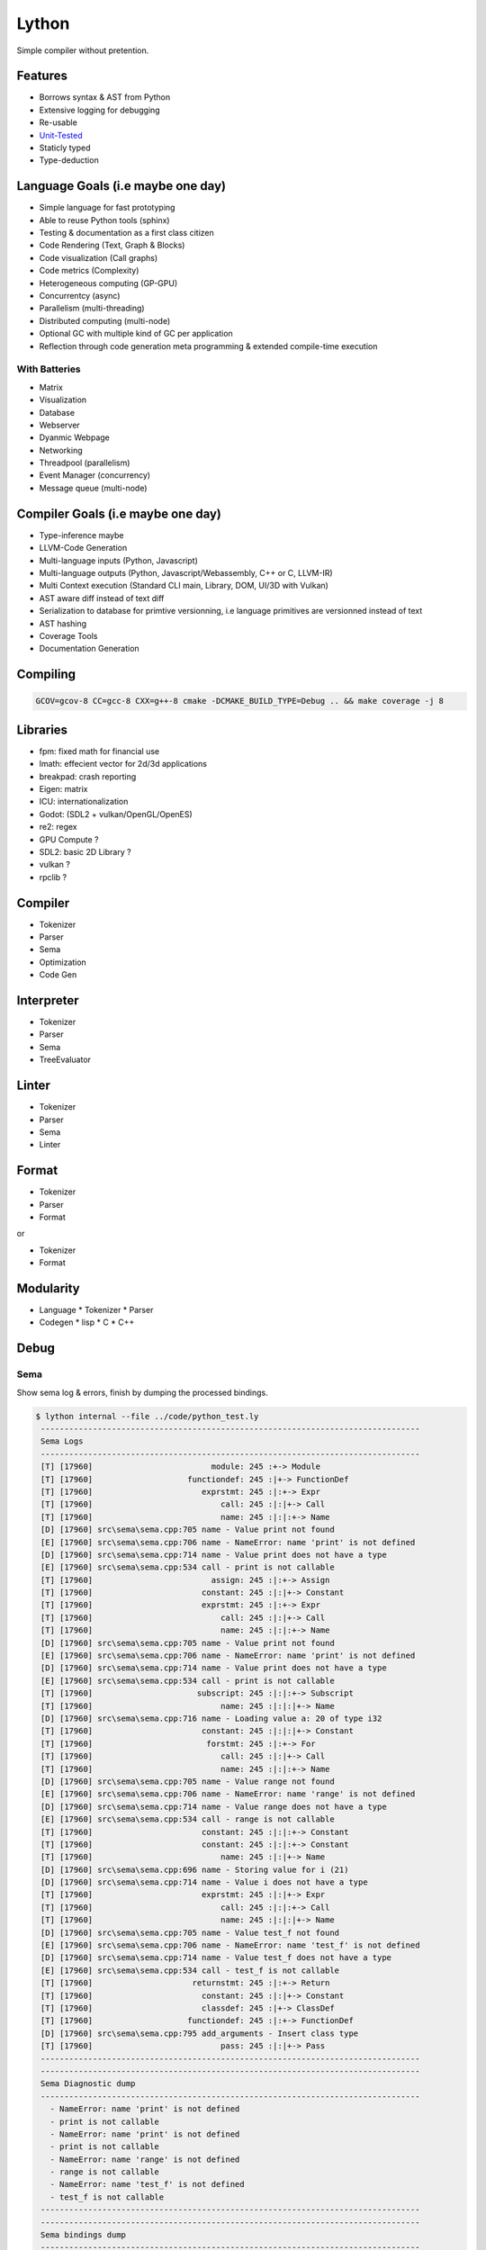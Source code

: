 Lython
======

Simple compiler without pretention.


Features
--------

* Borrows syntax & AST from Python
* Extensive logging for debugging
* Re-usable
* `Unit-Tested <https://delaunay.github.io/lython>`_
* Staticly typed
* Type-deduction


Language Goals (i.e maybe one day)
----------------------------------

* Simple language for fast prototyping
* Able to reuse Python tools (sphinx)
* Testing & documentation as a first class citizen
* Code Rendering (Text, Graph & Blocks)
* Code visualization (Call graphs)
* Code metrics (Complexity)
* Heterogeneous computing (GP-GPU)
* Concurrentcy (async)
* Parallelism (multi-threading)
* Distributed computing (multi-node)
* Optional GC with multiple kind of GC per application
* Reflection through code generation
  meta programming & extended compile-time execution


With Batteries
^^^^^^^^^^^^^^

* Matrix
* Visualization
* Database
* Webserver
* Dyanmic Webpage
* Networking
* Threadpool (parallelism)
* Event Manager (concurrency)
* Message queue (multi-node)

Compiler Goals (i.e maybe one day)
----------------------------------

* Type-inference maybe
* LLVM-Code Generation
* Multi-language inputs (Python, Javascript)
* Multi-language outputs (Python, Javascript/Webassembly, C++ or C, LLVM-IR)
* Multi Context execution (Standard CLI main, Library, DOM, UI/3D with Vulkan)
* AST aware diff instead of text diff
* Serialization to database for primtive versionning,
  i.e language primitives are versionned instead of text
* AST hashing
* Coverage Tools
* Documentation Generation


Compiling
---------

.. code-block:: bash

   GCOV=gcov-8 CC=gcc-8 CXX=g++-8 cmake -DCMAKE_BUILD_TYPE=Debug .. && make coverage -j 8


Libraries
---------

* fpm: fixed math for financial use
* lmath: effecient vector for 2d/3d applications
* breakpad: crash reporting
* Eigen: matrix
* ICU: internationalization
* Godot: (SDL2 + vulkan/OpenGL/OpenES)
* re2: regex


* GPU Compute ?
* SDL2: basic 2D Library ?
* vulkan  ?
* rpclib ?

Compiler
--------

* Tokenizer
* Parser
* Sema
* Optimization
* Code Gen

Interpreter
-----------


* Tokenizer
* Parser
* Sema
* TreeEvaluator

Linter
------

* Tokenizer
* Parser
* Sema
* Linter


Format
------

* Tokenizer
* Parser
* Format

or

* Tokenizer
* Format

Modularity
----------

* Language
  * Tokenizer
  * Parser

* Codegen
  * lisp
  * C
  * C++


Debug
-----

Sema
^^^^

Show sema log & errors, finish by dumping the processed bindings.

.. code-block:: Python

   $ lython internal --file ../code/python_test.ly
    --------------------------------------------------------------------------------
    Sema Logs
    --------------------------------------------------------------------------------
    [T] [17960]                         module: 245 :+-> Module
    [T] [17960]                    functiondef: 245 :|+-> FunctionDef
    [T] [17960]                       exprstmt: 245 :|:+-> Expr
    [T] [17960]                           call: 245 :|:|+-> Call
    [T] [17960]                           name: 245 :|:|:+-> Name
    [D] [17960] src\sema\sema.cpp:705 name - Value print not found
    [E] [17960] src\sema\sema.cpp:706 name - NameError: name 'print' is not defined
    [D] [17960] src\sema\sema.cpp:714 name - Value print does not have a type
    [E] [17960] src\sema\sema.cpp:534 call - print is not callable
    [T] [17960]                         assign: 245 :|:+-> Assign
    [T] [17960]                       constant: 245 :|:|+-> Constant
    [T] [17960]                       exprstmt: 245 :|:+-> Expr
    [T] [17960]                           call: 245 :|:|+-> Call
    [T] [17960]                           name: 245 :|:|:+-> Name
    [D] [17960] src\sema\sema.cpp:705 name - Value print not found
    [E] [17960] src\sema\sema.cpp:706 name - NameError: name 'print' is not defined
    [D] [17960] src\sema\sema.cpp:714 name - Value print does not have a type
    [E] [17960] src\sema\sema.cpp:534 call - print is not callable
    [T] [17960]                      subscript: 245 :|:|:+-> Subscript
    [T] [17960]                           name: 245 :|:|:|+-> Name
    [D] [17960] src\sema\sema.cpp:716 name - Loading value a: 20 of type i32
    [T] [17960]                       constant: 245 :|:|:|+-> Constant
    [T] [17960]                        forstmt: 245 :|:+-> For
    [T] [17960]                           call: 245 :|:|+-> Call
    [T] [17960]                           name: 245 :|:|:+-> Name
    [D] [17960] src\sema\sema.cpp:705 name - Value range not found
    [E] [17960] src\sema\sema.cpp:706 name - NameError: name 'range' is not defined
    [D] [17960] src\sema\sema.cpp:714 name - Value range does not have a type
    [E] [17960] src\sema\sema.cpp:534 call - range is not callable
    [T] [17960]                       constant: 245 :|:|:+-> Constant
    [T] [17960]                       constant: 245 :|:|:+-> Constant
    [T] [17960]                           name: 245 :|:|+-> Name
    [D] [17960] src\sema\sema.cpp:696 name - Storing value for i (21)
    [D] [17960] src\sema\sema.cpp:714 name - Value i does not have a type
    [T] [17960]                       exprstmt: 245 :|:|+-> Expr
    [T] [17960]                           call: 245 :|:|:+-> Call
    [T] [17960]                           name: 245 :|:|:|+-> Name
    [D] [17960] src\sema\sema.cpp:705 name - Value test_f not found
    [E] [17960] src\sema\sema.cpp:706 name - NameError: name 'test_f' is not defined
    [D] [17960] src\sema\sema.cpp:714 name - Value test_f does not have a type
    [E] [17960] src\sema\sema.cpp:534 call - test_f is not callable
    [T] [17960]                     returnstmt: 245 :|:+-> Return
    [T] [17960]                       constant: 245 :|:|+-> Constant
    [T] [17960]                       classdef: 245 :|+-> ClassDef
    [T] [17960]                    functiondef: 245 :|:+-> FunctionDef
    [D] [17960] src\sema\sema.cpp:795 add_arguments - Insert class type
    [T] [17960]                           pass: 245 :|:|+-> Pass
    --------------------------------------------------------------------------------
    --------------------------------------------------------------------------------
    Sema Diagnostic dump
    --------------------------------------------------------------------------------
      - NameError: name 'print' is not defined
      - print is not callable
      - NameError: name 'print' is not defined
      - print is not callable
      - NameError: name 'range' is not defined
      - range is not callable
      - NameError: name 'test_f' is not defined
      - test_f is not callable
    --------------------------------------------------------------------------------
    --------------------------------------------------------------------------------
    Sema bindings dump
    --------------------------------------------------------------------------------
        -----------------------------------------+----------------------+---------------------
        name                                     | type                 | value
        -----------------------------------------+----------------------+---------------------
      0                                     Type |                 Type | Type
      1                                     None |                 Type | None
      2                                       i8 |                 Type | i8
      3                                      i16 |                 Type | i16
      4                                      i32 |                 Type | i32
      5                                      i64 |                 Type | i64
      6                                      f32 |                 Type | f32
      7                                      f64 |                 Type | f64
      8                                       u8 |                 Type | u8
      9                                      u16 |                 Type | u16
     10                                      u32 |                 Type | u32
     11                                      u64 |                 Type | u64
     12                                      str |                 Type | str
     13                                     bool |                 Type | bool
     14                                   Module |                 Type | Module
     15                                     None |                 None | None
     16                                     True |                 bool | True
     17                                    False |                 bool | False
     18                             function_def |       (None) -> None | def function_def(a):
                                                 |                      |     print()
                                                 |                      |     a = 2
                                                 |                      |     print(a[2])
                                                 |                      |     for i in range(0, 10):
                                                 |                      |         test_f()
                                                 |                      |     return 0
     19                                     Name |                 Type | class Name:
                                                 |                      |     def add(self):
                                                 |                      |         pass
     20                                 Name.add |       (Name) -> None | def add(self):
                                                 |                      |     pass
        -----------------------------------------+----------------------+---------------------


Parsing
^^^^^^^

Stop after parsing the file, show log trace and dump the parsed module

.. code-block:: Python

   $ lython internal --file ../code/python_test.ly --parsing

  [I] [33856] src\cli\commands\internal.cpp:52 main - Enter
  ================================================================================
  Parsing Trace
  --------------------------------------------------------------------------------
  [T] [33856]                     parse_body: 148 +-> tok_newline: -5 - ``
  [T] [33856]                parse_statement:1917 :+-> tok_def: -10 - ``
  [T] [33856]        parse_statement_primary:1972 :|+-> tok_def: -10 - ``
  [T] [33856]             parse_function_def: 193 :|+-> tok_def: -10 - ``
  [T] [33856]                parse_arguments:1373 :|:+-> tok_identifier: -1 - `a`
  [T] [33856]                     parse_body: 148 :|:+-> tok_identifier: -1 - `print`
  [T] [33856]                parse_statement:1917 :|:|+-> tok_identifier: -1 - `print`
  [T] [33856]        parse_statement_primary:1972 :|:|:+-> tok_identifier: -1 - `print`
  [T] [33856]                     parse_name:1257 :|:|:+-> tok_identifier: -1 - `print`
  [T] [33856]                     parse_call:1790 :|:|:+-> tok_parens: 40 - ``
  [T] [33856]                parse_call_args:1750 :|:|:|+-> ')': 41 - ``
  [T] [33856]                     parse_call:1803 :|:|:+-< tok_newline: -5
  [T] [33856]        parse_statement_primary:2063 :|:|:+-> tok_newline: -5 - ``
  [T] [33856]        parse_statement_primary:2085 :|:|:+-< tok_newline: -5
  [T] [33856]                parse_statement:1934 :|:|+-< tok_newline: -5
  [T] [33856]                parse_statement:1917 :|:|+-> tok_identifier: -1 - `a`
  [T] [33856]        parse_statement_primary:1972 :|:|:+-> tok_identifier: -1 - `a`
  [T] [33856]                     parse_name:1257 :|:|:+-> tok_identifier: -1 - `a`
  [T] [33856]        parse_statement_primary:2063 :|:|:+-> tok_assign: 61 - `=`
  [T] [33856]                   parse_assign:1199 :|:|:+-> tok_assign: 61 - `=`
  [T] [33856]                 parse_constant:1293 :|:|:|+-> tok_int: -4 - `2`
  [T] [33856]                parse_statement:1934 :|:|+-< tok_newline: -5
  [T] [33856]                parse_statement:1917 :|:|+-> tok_identifier: -1 - `print`
  [T] [33856]        parse_statement_primary:1972 :|:|:+-> tok_identifier: -1 - `print`
  [T] [33856]                     parse_name:1257 :|:|:+-> tok_identifier: -1 - `print`
  [T] [33856]                     parse_call:1790 :|:|:+-> tok_parens: 40 - ``
  [T] [33856]                parse_call_args:1750 :|:|:|+-> tok_identifier: -1 - `a`
  [T] [33856]                     parse_name:1257 :|:|:|:+-> tok_identifier: -1 - `a`
  [T] [33856]                parse_subscript:1827 :|:|:|:+-> tok_square: 91 - ``
  [T] [33856]                 parse_constant:1293 :|:|:|:|+-> tok_int: -4 - `2`
  [T] [33856]                     parse_call:1803 :|:|:+-< tok_newline: -5
  [T] [33856]        parse_statement_primary:2063 :|:|:+-> tok_newline: -5 - ``
  [T] [33856]        parse_statement_primary:2085 :|:|:+-< tok_newline: -5
  [T] [33856]                parse_statement:1934 :|:|+-< tok_newline: -5
  [T] [33856]                parse_statement:1917 :|:|+-> tok_for: -29 - ``
  [T] [33856]        parse_statement_primary:1972 :|:|:+-> tok_for: -29 - ``
  [T] [33856]                      parse_for: 345 :|:|:+-> tok_for: -29 - ``
  [T] [33856]                     parse_name:1257 :|:|:|:+-> tok_identifier: -1 - `i`
  [T] [33856]                     parse_name:1257 :|:|:|+-> tok_identifier: -1 - `range`
  [T] [33856]                     parse_call:1790 :|:|:|+-> tok_parens: 40 - ``
  [T] [33856]                parse_call_args:1750 :|:|:|:+-> tok_int: -4 - `0`
  [T] [33856]                 parse_constant:1293 :|:|:|:|+-> tok_int: -4 - `0`
  [T] [33856]                 parse_constant:1293 :|:|:|:|+-> tok_int: -4 - `10`
  [T] [33856]                     parse_call:1803 :|:|:|+-< ':': 58
  [T] [33856]                     parse_body: 148 :|:|:|+-> tok_identifier: -1 - `test_f`
  [T] [33856]                parse_statement:1917 :|:|:|:+-> tok_identifier: -1 - `test_f`
  [T] [33856]        parse_statement_primary:1972 :|:|:|:|+-> tok_identifier: -1 - `test_f`
  [T] [33856]                     parse_name:1257 :|:|:|:|+-> tok_identifier: -1 - `test_f`
  [T] [33856]                     parse_call:1790 :|:|:|:|+-> tok_parens: 40 - ``
  [T] [33856]                parse_call_args:1750 :|:|:|:|:+-> ')': 41 - ``
  [T] [33856]                     parse_call:1803 :|:|:|:|+-< tok_newline: -5
  [T] [33856]        parse_statement_primary:2063 :|:|:|:|+-> tok_newline: -5 - ``
  [T] [33856]        parse_statement_primary:2085 :|:|:|:|+-< tok_newline: -5
  [T] [33856]                parse_statement:1934 :|:|:|:+-< tok_newline: -5
  [T] [33856]                parse_statement:1934 :|:|+-< tok_return: -14
  [T] [33856]                parse_statement:1917 :|:|+-> tok_return: -14 - ``
  [T] [33856]        parse_statement_primary:1972 :|:|:+-> tok_return: -14 - ``
  [T] [33856]                   parse_return:1117 :|:|:+-> tok_return: -14 - ``
  [T] [33856]                 parse_constant:1293 :|:|:|+-> tok_int: -4 - `0`
  [T] [33856]                   parse_return:1131 :|:|:+-< tok_newline: -5
  [T] [33856]                parse_statement:1934 :|:|+-< tok_newline: -5
  [T] [33856]             parse_function_def: 235 :|+-< tok_class: -32
  [T] [33856]                parse_statement:1934 :+-< tok_class: -32
  [T] [33856]                parse_statement:1917 :+-> tok_class: -32 - ``
  [T] [33856]        parse_statement_primary:1972 :|+-> tok_class: -32 - ``
  [T] [33856]                parse_class_def: 240 :|+-> tok_class: -32 - ``
  [T] [33856]                     parse_body: 148 :|:+-> tok_def: -10 - ``
  [T] [33856]                parse_statement:1917 :|:|+-> tok_def: -10 - ``
  [T] [33856]        parse_statement_primary:1972 :|:|:+-> tok_def: -10 - ``
  [T] [33856]             parse_function_def: 193 :|:|:+-> tok_def: -10 - ``
  [T] [33856]                parse_arguments:1373 :|:|:|+-> tok_identifier: -1 - `self`
  [T] [33856]                     parse_body: 148 :|:|:|+-> tok_pass: -36 - ``
  [T] [33856]                parse_statement:1917 :|:|:|:+-> tok_pass: -36 - ``
  [T] [33856]        parse_statement_primary:1972 :|:|:|:|+-> tok_pass: -36 - ``
  [T] [33856]                     parse_pass:1158 :|:|:|:|+-> tok_pass: -36 - ``
  [T] [33856]                parse_statement:1934 :|:|:|:+-< tok_newline: -5
  [T] [33856]             parse_function_def: 235 :|:|:+-< tok_eof: -9
  [T] [33856]                parse_statement:1934 :|:|+-< tok_eof: -9
  [T] [33856]                parse_statement:1934 :+-< tok_eof: -9
  --------------------------------------------------------------------------------
  Parsing Diag
  --------------------------------------------------------------------------------
  --------------------------------------------------------------------------------
  --------------------------------------------------------------------------------
  Parsed Module dump
  --------------------------------------------------------------------------------
  def function_def(a):
      print()
      a = 2
      print(a[2])
      for i in range(0, 10):
          test_f()
      return 0


  class Name:
      def add(self):
          pass



  --------------------------------------------------------------------------------

Lexer Round trip
^^^^^^^^^^^^^^^^

Reformat the code from the token alone

.. code-block:: Python

   $ lython internal --file ../code/python_test.ly --lexer-format

    ================================================================================
    Lexing Round-trip
    --------------------------------------------------------------------------------

    def function_def(a):

        print()
        a = 2
        print(a[2])

        for i in range(0, 10):
            test_f()

        return 0


    class Name:
        def add(self):
            pass
    --------------------------------------------------------------------------------

Lexer Token Dump
^^^^^^^^^^^^^^^^

DUmps the sequence of tokens created by the lexer

.. code-block:: Python

   $ lython internal --file ../code/python_test.ly --debug-lexer

    ================================================================================
    Lexer Token Dump
      1           tok_newline => [l:   2, c:   0] ``
      2               tok_def => [l:   2, c:   3] ``
      3        tok_identifier => [l:   2, c:  16] `function_def`
      4            tok_parens => [l:   2, c:  17] ``
      5        tok_identifier => [l:   2, c:  18] `a`
      6                   ')' => [l:   2, c:  19] ``
      7                   ':' => [l:   2, c:  20] `:`
      8           tok_newline => [l:   3, c:   0] ``
      9           tok_newline => [l:   4, c:   0] ``
      10            tok_indent => [l:   4, c:   4] ``
      11        tok_identifier => [l:   4, c:   9] `print`
      12            tok_parens => [l:   4, c:  10] ``
      13                   ')' => [l:   4, c:  11] ``
      14           tok_newline => [l:   5, c:   0] ``
      15        tok_identifier => [l:   5, c:   5] `a`
      16            tok_assign => [l:   5, c:   7] `=`
      17               tok_int => [l:   5, c:   9] `2`
      18           tok_newline => [l:   6, c:   0] ``
      19        tok_identifier => [l:   6, c:   9] `print`
      20            tok_parens => [l:   6, c:  10] ``
      21        tok_identifier => [l:   6, c:  11] `a`
      22            tok_square => [l:   6, c:  12] ``
      23               tok_int => [l:   6, c:  13] `2`
      24                   ']' => [l:   6, c:  14] ``
      25                   ')' => [l:   6, c:  15] ``
      26           tok_newline => [l:   7, c:   0] ``
      27           tok_newline => [l:   8, c:   0] ``
      28               tok_for => [l:   8, c:   7] ``
      29        tok_identifier => [l:   8, c:   9] `i`
      30                tok_in => [l:   8, c:  12] `in`
      31        tok_identifier => [l:   8, c:  18] `range`
      32            tok_parens => [l:   8, c:  19] ``
      33               tok_int => [l:   8, c:  20] `0`
      34             tok_comma => [l:   8, c:  21] ``
      35               tok_int => [l:   8, c:  24] `10`
      36                   ')' => [l:   8, c:  25] ``
      37                   ':' => [l:   8, c:  26] `:`
      38           tok_newline => [l:   9, c:   0] ``
      39            tok_indent => [l:   9, c:   8] ``
      40        tok_identifier => [l:   9, c:  14] `test_f`
      41            tok_parens => [l:   9, c:  15] ``
      42                   ')' => [l:   9, c:  16] ``
      43           tok_newline => [l:  10, c:   0] ``
      44           tok_newline => [l:  11, c:   0] ``
      45         tok_desindent => [l:  11, c:   4] ``
      46            tok_return => [l:  11, c:  10] ``
      47               tok_int => [l:  11, c:  12] `0`
      48           tok_newline => [l:  12, c:   0] ``
      49           tok_newline => [l:  13, c:   0] ``
      50           tok_newline => [l:  14, c:   0] ``
      51         tok_desindent => [l:  14, c:   0] ``
      52             tok_class => [l:  14, c:   5] ``
      53        tok_identifier => [l:  14, c:  10] `Name`
      54                   ':' => [l:  14, c:  11] `:`
      55           tok_newline => [l:  15, c:   0] ``
      56            tok_indent => [l:  15, c:   4] ``
      57               tok_def => [l:  15, c:   7] ``
      58        tok_identifier => [l:  15, c:  11] `add`
      59            tok_parens => [l:  15, c:  12] ``
      60        tok_identifier => [l:  15, c:  16] `self`
      61                   ')' => [l:  15, c:  17] ``
      62                   ':' => [l:  15, c:  18] `:`
      63           tok_newline => [l:  16, c:   0] ``
      64            tok_indent => [l:  16, c:   8] ``
      65              tok_pass => [l:  16, c:  12] ``
      66           tok_newline => [l:  17, c:   0] ``
      67               tok_eof => [l:  17, c:   0] ``
    --------------------------------------------------------------------------------



Fuzzing
-------

Linux only

.. code-block::

   cd fuzzing
   make build
   make run


Roadmap
-------
* [X] function call
* [X] basic classes
* [X] basic binary function 
* [X] base import
* [ ] unicode / byte
* [ ] array
* [ ] native function expose
* [ ] import system
  * [ ] cache imports
* [ ] VM raise
* [ ] VM catch
* [ ] VM yield (new UV maybe)
* [ ] magic methods
* [ ] kwargs/args
* [ ] args reordering
* [ ] context manager
* [ ] decorator
* [ ] fmt
